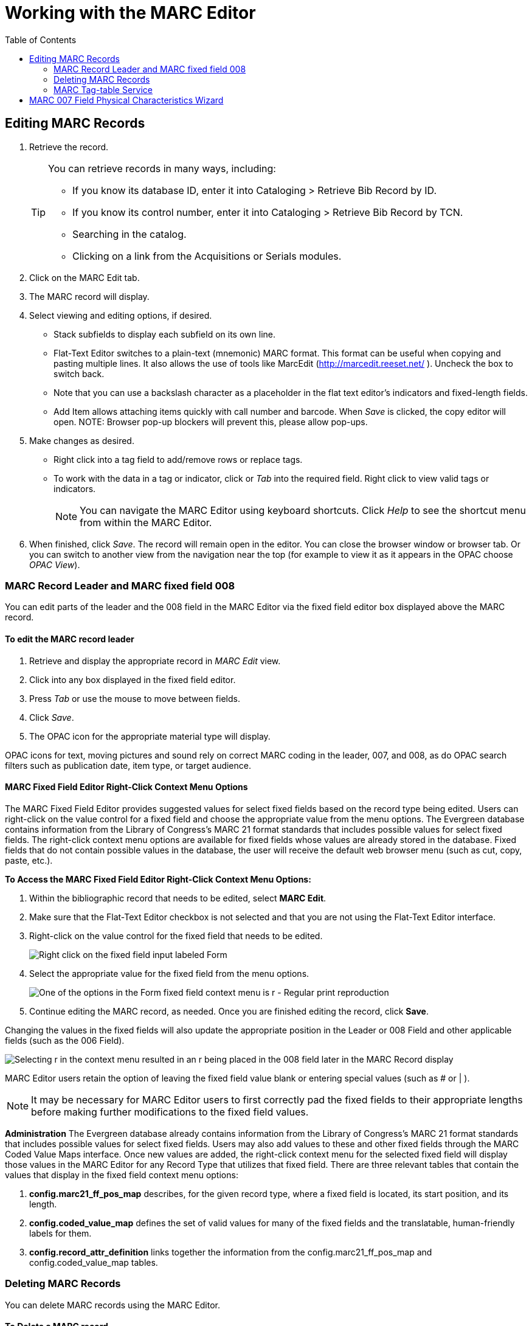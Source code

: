 = Working with the MARC Editor =
:toc:

== Editing MARC Records ==

. Retrieve the record. 
+
[TIP]
======
You can retrieve records in many ways, including:

* If you know its database ID, enter it into Cataloging > Retrieve Bib Record by ID.
* If you know its control number, enter it into Cataloging > Retrieve Bib Record by TCN.
* Searching in the catalog.
* Clicking on a link from the Acquisitions or Serials modules.
======
+
. Click on the MARC Edit tab.
. The MARC record will display. 
. Select viewing and editing options, if desired.
* Stack subfields to display each subfield on its own line.
* Flat-Text Editor switches to a plain-text (mnemonic) MARC format. This format can be useful when copying and pasting multiple lines. It also allows the use of tools like MarcEdit (http://marcedit.reeset.net/ ). Uncheck the box to switch back. 
  * Note that you can use a backslash character as a placeholder in the flat text editor's indicators and fixed-length fields.
* Add Item allows attaching items quickly with call number and barcode. When _Save_ is clicked, the copy editor will open. NOTE: Browser pop-up blockers will prevent this, please allow pop-ups.
. Make changes as desired. 
* Right click into a tag field to add/remove rows or replace tags. 
* To work with the data in a tag or indicator, click or _Tab_ into the required field. Right click to view valid
tags or indicators.
+
[NOTE]
==========
You can navigate the MARC Editor using keyboard shortcuts. Click _Help_ to see the shortcut menu from 
within the MARC Editor. 
==========
+
. When finished, click _Save_. The record will remain open in the editor. You can close the browser window or browser tab. Or you can switch to 
another view from the navigation near the top (for example to view it as it appears in the OPAC choose _OPAC View_).

=== MARC Record Leader and MARC fixed field 008 ===

You can edit parts of the leader and the 008 field in the MARC Editor via the fixed field editor box displayed above 
the MARC record.

==== To edit the MARC record leader ====

. Retrieve and display the appropriate record in _MARC Edit_ view. 

. Click into any box displayed in the fixed field editor. 

. Press _Tab_ or use the mouse to move between fields. 

. Click _Save_.

. The OPAC icon for the appropriate material type will display.


OPAC icons for text, moving pictures and sound rely on correct MARC coding in the leader, 007, and 008, as do OPAC 
search filters such as publication date, item type, or target audience.

==== MARC Fixed Field Editor Right-Click Context Menu Options ====

The MARC Fixed Field Editor provides suggested values for select fixed fields based on the record type being edited. Users can right-click on the value control for a fixed field and choose the appropriate value from the menu options.
The Evergreen database contains information from the Library of Congress’s MARC 21 format standards that includes possible values for select fixed fields. The right-click context menu options are available for fixed fields whose values are already stored in the database. Fixed fields that do not contain possible values in the database, the user will receive the default web browser menu (such as cut, copy, paste, etc.).

*To Access the MARC Fixed Field Editor Right-Click Context Menu Options:*

. Within the bibliographic record that needs to be edited, select *MARC Edit*.
. Make sure that the Flat-Text Editor checkbox is not selected and that you are not using the Flat-Text Editor interface.
. Right-click on the value control for the fixed field that needs to be edited.
+
image::marc_editor/ffrc1_2.12.jpg[Right click on the fixed field input labeled Form]
+
. Select the appropriate value for the fixed field from the menu options.
+
image::marc_editor/ffrc2_2.12.jpg[One of the options in the Form fixed field context menu is r - Regular print reproduction]
+
. Continue editing the MARC record, as needed. Once you are finished editing the record, click *Save*.

Changing the values in the fixed fields will also update the appropriate position in the Leader or 008 Field and other applicable fields (such as the 006 Field).

image::marc_editor/ffrc3_2.12.jpg[Selecting r in the context menu resulted in an r being placed in the 008 field later in the MARC Record display]

MARC Editor users retain the option of leaving the fixed field value blank or entering special values (such as # or | ).

[NOTE]
It may be necessary for MARC Editor users to first correctly pad the fixed fields to their appropriate lengths before making further modifications to the fixed field values.


*Administration*
The Evergreen database already contains information from the Library of Congress’s MARC 21 format standards that includes possible values for select fixed fields. Users may also add values to these and other fixed fields through the MARC Coded Value Maps interface. Once new values are added, the right-click context menu for the selected fixed field will display those values in the MARC Editor for any Record Type that utilizes that fixed field.
There are three relevant tables that contain the values that display in the fixed field context menu options:

. *config.marc21_ff_pos_map* describes, for the given record type, where a fixed field is located, its start position, and its length.
. *config.coded_value_map* defines the set of valid values for many of the fixed fields and the translatable, human-friendly labels for them.
. *config.record_attr_definition* links together the information from the config.marc21_ff_pos_map and  config.coded_value_map tables.

=== Deleting MARC Records ===
You can delete MARC records using the MARC Editor.

==== To Delete a MARC record ====

. Retrieve and display the appropriate record in the MARC editor.
. Click on the _MARC Edit_ tab.
. Click the *Delete* button.
. In the modal window, click the *OK/Continue* button to remove the MARC record.

image::marc_editor/marc_delete_record_3_3.png[The Delete button is located in the Marc Edit tab]

=== MARC Tag-table Service ===
The tag tables for the web staff client MARC editor are
stored in the database.  The tag-table
service has the following features:

- specifies whether (sub)fields are optional or mandatory
- specifies whether (sub)fields are repeatable or not
- a coded value map can be associated with a subfield to
  establish a controlled vocabulary for that subfield
- MARC field and subfield definitions can be overridden
  by institutions further down in the organizational unit
  hierarchy.  This allows, for example, a library to specify
  definitions for local MARC tags.
- values supplied by the tag-table service are used to
  populate values in context menus in the web staff client
  MARC editor.

MARC Tag Tables can be found under Administration -> Server Administration -> MARC Tag Tables.

MARC Tag Tables Grid:

image::marc_editor/MARC_Tag_Tables_Grid.PNG[Grid view of MARC Tag Tables]

MARC Tag Tables Detail:

image::marc_editor/MARC_Tag_Tables_Detail.PNG[Detail view of MARC Tag Tables]

The initial seed data for the in-database tag table is
derived from the current tooltips XML file.

== MARC 007 Field Physical Characteristics Wizard ==

The MARC 007 Field Physical Characteristics Wizard enables catalogers to interact with a database wizard that leads the user step-by-step through the MARC 007 field positions. The wizard displays the significance of the current position and provides dropdown lists of possible values for the various components of the MARC 007 field in a more user-friendly way.

*To Access the MARC 007 Field Physical Characteristics Wizard for a Record that Does Not Already Contain the 007 Field (i.e. Creating the 007 Field from Scratch):*

. Within the bibliographic record that needs to be edited, select *MARC Edit*.
. Make sure that the Flat-Text Editor checkbox is not selected and that you are not using the Flat-Text Editor interface.
. Right-click in the MARC field column.
+
image::marc_editor/pcw1_2.12.jpg[MARC edit form highlighting included fields and lack of 007 field]
+
. Click *Add/Replace 007*. The 007 row will appear in the record.
. Click the chain link icon to the right of the field.
+
image::marc_editor/pcw2_2.12.jpg[Partial view of MARC edit form indicating chain link icon location]
+
. Click *Physical Characteristics Wizard*.

The *MARC 007 Field Physical Characteristics Wizard* will open.

*Using the Physical Characteristics Wizard:*

As the user navigates through the wizard, each position will display its corresponding label that describes the significance of that position. Each position contains a selection of dropdown choices that list the possible values for that particular position. When the user makes a selection from the dropdown options, the value for that position will also change.

The first value defines the *Category of Material*. Users select the Category of Material for the given record by choosing an option from the *Category of Material?* dropdown menu. The choices within the remaining character positions will be appropriate for the Category of Material selected.

Once the Category of Material is selected, click *Next*.

Evergreen will display the result of each selection in the preview above. The affected character will be in red.

image::marc_editor/pcw3_2.12.jpg[View of physical characteristics wizard showing red affected character]

By clicking either the *Previous* or *Next* buttons, the user may step forward and backward, as needed, through the various positions in the 007 field.

Once the user enters all of the applicable values for the 007 field and is ready to exit the wizard, click *Save*.

image::marc_editor/pcw4_2.12.jpg[View of physical characteristics wizard highlighting previous and next navigation buttons]

All of the values selected will be stored and displayed within the 007 field of the bibliographic record.

image::marc_editor/pcw5_2.12.jpg[View of physical characteristics wizard indicating the save button]

Continue editing the MARC record, as needed. Once the user is finished editing the record, click *Save*.

image::marc_editor/pcw6_2.12.jpg[View of newly created 007 field in MARC edit form with formatted data from physical characteristics wizard]

